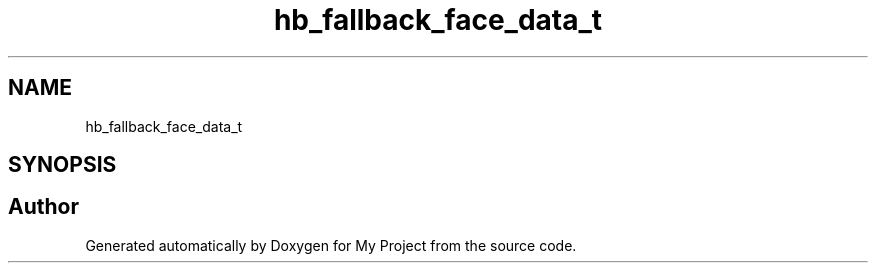 .TH "hb_fallback_face_data_t" 3 "Wed Feb 1 2023" "Version Version 0.0" "My Project" \" -*- nroff -*-
.ad l
.nh
.SH NAME
hb_fallback_face_data_t
.SH SYNOPSIS
.br
.PP


.SH "Author"
.PP 
Generated automatically by Doxygen for My Project from the source code\&.

